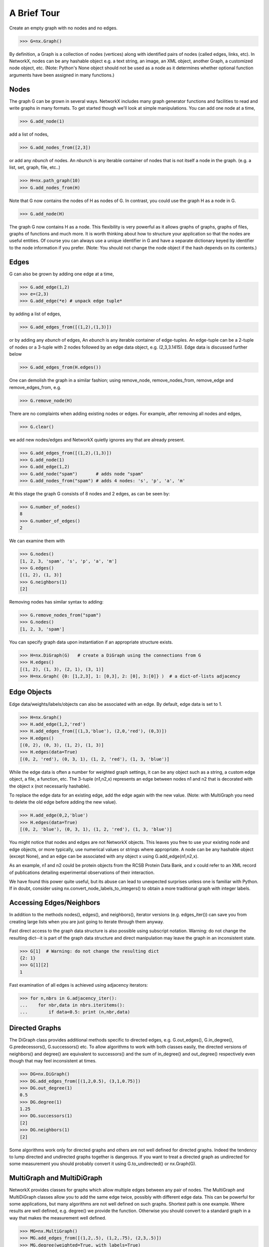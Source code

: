 ..  -*- coding: utf-8 -*-

A Brief Tour
============

Create an empty graph with no nodes and no edges.

>>> G=nx.Graph()

By definition, a Graph is a collection of nodes (vertices)
along with identified pairs of nodes (called edges, links, etc).
In NetworkX, nodes can be any hashable object e.g. a text string, an
image, an XML object, another Graph, a customized node object, etc.
(Note: Python's None object should not be used as a node as it
determines whether optional function arguments have been assigned 
in many functions.)

Nodes
-----

The graph G can be grown in several ways.
NetworkX includes many graph generator functions 
and facilities to read and write graphs in many formats.
To get started though we'll look at simple manipulations.
You can add one node at a time,

>>> G.add_node(1)

add a list of nodes,

>>> G.add_nodes_from([2,3])

or add any *nbunch* of nodes.
An *nbunch* is any iterable container
of nodes that is not itself a node 
in the graph. (e.g. a list, set, graph, file, etc..)

>>> H=nx.path_graph(10)
>>> G.add_nodes_from(H)

Note that G now contains the nodes of H as nodes of G.
In contrast, you could use the graph H as a node in G. 

>>> G.add_node(H)

The graph G now contains H as a node.  This flexibility
is very powerful as it allows graphs of graphs, graphs of
files, graphs of functions and much more.  It is worth
thinking about how to structure your application so that
the nodes are useful entities.  Of course you can always
use a unique identifier in G and have a separate dictionary
keyed by identifier to the node information if you prefer.
(Note: You should not change the node object if the hash 
depends on its contents.)

Edges
-----

G can also be grown by adding one edge at a time,

>>> G.add_edge(1,2)
>>> e=(2,3)
>>> G.add_edge(*e) # unpack edge tuple*

by adding a list of edges, 

>>> G.add_edges_from([(1,2),(1,3)])

or by adding any *ebunch* of edges,
An *ebunch* is any iterable container
of edge-tuples.  An edge-tuple can be a 2-tuple
of nodes or a 3-tuple with 2 nodes followed by 
an edge data object, e.g. (2,3,3.1415).
Edge data is discussed further below

>>> G.add_edges_from(H.edges())

One can demolish the graph in a similar fashion; using remove_node,
remove_nodes_from, remove_edge and remove_edges_from, e.g.

>>> G.remove_node(H)

There are no complaints when adding existing nodes or edges. For example,
after removing all nodes and edges,

>>> G.clear()

we add new nodes/edges and NetworkX quietly ignores any that are
already present.

>>> G.add_edges_from([(1,2),(1,3)])
>>> G.add_node(1)
>>> G.add_edge(1,2)
>>> G.add_node("spam")       # adds node "spam"
>>> G.add_nodes_from("spam") # adds 4 nodes: 's', 'p', 'a', 'm'

At this stage the graph G consists of 8 nodes and 2 edges, as can be seen by:

>>> G.number_of_nodes()
8
>>> G.number_of_edges()
2

We can examine them with

>>> G.nodes()
[1, 2, 3, 'spam', 's', 'p', 'a', 'm']
>>> G.edges()
[(1, 2), (1, 3)]
>>> G.neighbors(1)
[2]

Removing nodes has similar syntax to adding:

>>> G.remove_nodes_from("spam")
>>> G.nodes()
[1, 2, 3, 'spam']

You can specify graph data upon instantiation if an appropriate structure exists.

>>> H=nx.DiGraph(G)   # create a DiGraph using the connections from G
>>> H.edges()
[(1, 2), (1, 3), (2, 1), (3, 1)]
>>> H=nx.Graph( {0: [1,2,3], 1: [0,3], 2: [0], 3:[0]} )  # a dict-of-lists adjacency


Edge Objects
------------

Edge data/weights/labels/objects can also be associated with an edge.
By default, edge data is set to 1.

>>> H=nx.Graph()
>>> H.add_edge(1,2,'red')
>>> H.add_edges_from([(1,3,'blue'), (2,0,'red'), (0,3)])
>>> H.edges()
[(0, 2), (0, 3), (1, 2), (1, 3)]
>>> H.edges(data=True)
[(0, 2, 'red'), (0, 3, 1), (1, 2, 'red'), (1, 3, 'blue')]

While the edge data is often a number for weighted
graph settings, it can be any object such as a string,
a custom edge object, a file, a function, etc.
The 3-tuple (n1,n2,x) represents an edge between 
nodes n1 and n2 that is decorated with the object x 
(not necessarily hashable).  

To replace the edge data for an existing edge, add the
edge again with the new value. (Note: with MultiGraph
you need to delete the old edge before adding the new value).

>>> H.add_edge(0,2,'blue')
>>> H.edges(data=True)
[(0, 2, 'blue'), (0, 3, 1), (1, 2, 'red'), (1, 3, 'blue')]

You might notice that nodes and edges are not NetworkX objects.  
This leaves you free to use your existing node and edge
objects, or more typically, use numerical values or strings where appropriate.
A node can be any hashable object (except None), and an edge can be associated 
with any object x using G.add_edge(n1,n2,x).

As an example, n1 and n2 could be protein objects from the RCSB Protein 
Data Bank, and x could refer to an XML record of publications detailing 
experimental observations of their interaction. 

We have found this power quite useful, but its abuse
can lead to unexpected surprises unless one is familiar with Python. 
If in doubt, consider using nx.convert_node_labels_to_integers() to obtain
a more traditional graph with integer labels.


Accessing Edges/Neighbors
-------------------------

In addition to the methods nodes(), edges(), and neighbors(),
iterator versions (e.g. edges_iter()) can save you from
creating large lists when you are just going to iterate 
through them anyway.

Fast direct access to the graph data structure is also possible
using subscript notation.
Warning: do not change the resulting dict--it is part of 
the graph data structure and direct manipulation may leave the 
graph in an inconsistent state.

>>> G[1]  # Warning: do not change the resulting dict
{2: 1}
>>> G[1][2]
1

Fast examination of all edges is achieved using adjacency iterators:

>>> for n,nbrs in G.adjacency_iter():
...    for nbr,data in nbrs.iteritems():
...        if data<0.5: print (n,nbr,data)


Directed Graphs
---------------

The DiGraph class provides additional methods specific to directed
edges, e.g. G.out_edges(), G.in_degree(), G.predecessors(), G.successors() etc.  
To allow algorithms to work with both classes easily, the directed 
versions of neighbors() and degree() are equivalent to successors() 
and the sum of in_degree() and out_degree() respectively even though 
that may feel inconsistent at times.

>>> DG=nx.DiGraph()
>>> DG.add_edges_from([(1,2,0.5), (3,1,0.75)])
>>> DG.out_degree(1)
0.5
>>> DG.degree(1)
1.25
>>> DG.successors(1)
[2]
>>> DG.neighbors(1)
[2]

Some algorithms work only for directed graphs and others are not well
defined for directed graphs.  Indeed the tendency to lump directed
and undirected graphs together is dangerous.  If you want to treat
a directed graph as undirected for some measurement you should probably
convert it using G.to_undirected() or nx.Graph(G).


MultiGraph and MultiDiGraph
---------------------------

NetworkX provides classes for graphs which allow multiple edges between
any pair of nodes.  The MultiGraph and MultiDiGraph classes allow you 
to add the same edge twice, possibly with different edge data.  This 
can be powerful for some applications, but many algorithms are not well
defined on such graphs.  Shortest path is one example.  Where results
are well defined, e.g. degree() we provide the function.  Otherwise
you should convert to a standard graph in a way that makes the measurement
well defined.

>>> MG=nx.MultiGraph()
>>> MG.add_edges_from([(1,2,.5), (1,2,.75), (2,3,.5)])
>>> MG.degree(weighted=True, with_labels=True)
{1: 1.25, 2: 1.75, 3: 0.5}
>>> GG=nx.Graph()
>>> for n,nbrs in MG.adjacency_iter():
...    for nbr,datalist in nbrs.iteritems():
...        GG.add_edge(n,nbr,min(datalist))

>>> nx.shortest_path(GG,1,3)
[1, 2, 3]


Graph generators and graph operations
-------------------------------------

In addition to constructing graphs node-by-node or edge-by-edge, they
can also be generated by

1. Applying classic graph operations, such as::

    subgraph(G, nbunch)      - induce subgraph of G on nodes in nbunch
    union(G1,G2)             - graph union
    disjoint_union(G1,G2)    - graph union assuming all nodes are different
    cartesian_product(G1,G2) - return Cartesian product graph
    compose(G1,G2)           - combine graphs identifying nodes common to both
    complement(G)            - graph complement 
    create_empty_copy(G)     - return an empty copy of the same graph class
    convert_to_undirected(G) - return an undirected representation of G
    convert_to_directed(G)   - return a directed representation of G


2. Using a call to one of the classic small graphs, e.g.

>>> petersen=nx.petersen_graph()
>>> tutte=nx.tutte_graph()
>>> maze=nx.sedgewick_maze_graph()
>>> tet=nx.tetrahedral_graph()

3. Using a (constructive) generator for a classic graph, e.g.

>>> K_5=nx.complete_graph(5)
>>> K_3_5=nx.complete_bipartite_graph(3,5)
>>> barbell=nx.barbell_graph(10,10)
>>> lollipop=nx.lollipop_graph(10,20)
 
4. Using a stochastic graph generator, e.g.

>>> er=nx.erdos_renyi_graph(100,0.15)
>>> ws=nx.watts_strogatz_graph(30,3,0.1)
>>> ba=nx.barabasi_albert_graph(100,5)
>>> red=nx.random_lobster(100,0.9,0.9)

5. Reading a graph stored in a file using common graph formats, 
   such as edge lists, adjacency lists, GML, GraphML, pickle, LEDA and others.

>>> mygraph=nx.read_graphml("path/to/file")
>>> fh=open("path/to/file")
>>> mygraph=nx.read_graphml(fh)

See http://networkx.lanl.gov/reference/readwrite.html for
a complete list of currently supported graph formats available for read/write.

See http://networkx.lanl.gov/reference/generators.html for
a complete list of currently supported graph generator functions.


Analyzing graphs 
----------------

The structure of G can be analyzed using various graph-theoretic 
functions such as:
 
>>> nx.connected_components(G)
[[1, 2, 3], ['spam']]

>>> sorted(nx.degree(G))
[0, 1, 1, 2]

>>> nx.clustering(G)
[0.0, 0.0, 0.0, 0.0]

With no nodes specified, functions that return Node Properties will return
a list of values in an arbitrary order determined by the internal python 
dictionary structure of the graph (which is returned by G.nodes() though it 
can change if the dictionary is resized).

The keyword argument with_labels=True returns a dict keyed by nodes
to the node values.

>>> nx.degree(G, with_labels=True)
{1: 1, 2: 2, 3: 1, 'spam': 0}

Functions that return Node Properties, e.g. degree(), clustering(), etc, can
For values of specific nodes, you can provide a single node or an nbunch 
of nodes as argument.  If a single node is specified, then a single value 
is returned.  If an nbunch is specified, then the function will 
return a list of values.  
 
>>> degree(G,1)
2
>>> G.degree(1)
2
>>> sorted(G.degree([1,2]))
[1, 2]
>>> sorted(G.degree())
[0, 1, 1, 2]
>>> G.degree([1,2],with_labels=True)
{1: 2, 2: 1}

See http://networkx.lanl.gov/reference/algorithms.html for
a complete list of graph algorithms currently supported.


Drawing Graphs
--------------

NetworkX is not primarily a graph drawing package but 
basic drawing with Matplotlib as well as an interface to use the
open source Graphviz software package are included.  
These are part of the networkx.drawing package
and will be imported if possible. 
See http://networkx.lanl.gov/reference/drawing.html for details.

First import Matplotlib's plot interface (pylab works too)

>>> import matplotlib.pyplot as plt

You may find it useful to interactively test code using "ipython -pylab", 
which combines the power of ipython and matplotlib and provides a convenient
interactive mode.

To test if the import of networkx.drawing was successful 
draw G using one of

>>> nx.draw(G)
>>> nx.draw_random(G)
>>> nx.draw_circular(G)
>>> nx.draw_spectral(G)

when drawing to an interactive display. 
Note that you may need to issue a Matplotlib 

>>> plt.show() 

command if you are not using matplotlib in interactive mode
http://matplotlib.sourceforge.net/faq/installing_faq.html#matplotlib-compiled-fine-but-nothing-shows-up-with-plot

To save drawings to a file, use, for example

>>> nx.draw(G)
>>> plt.savefig("path.png")

writes to the file "path.png" in the local directory. If Graphviz
and PyGraphviz, or pydot, are available on your system, you can also use

>>> nx.draw_graphviz(G)
>>> nx.write_dot(G,'file.dot')
